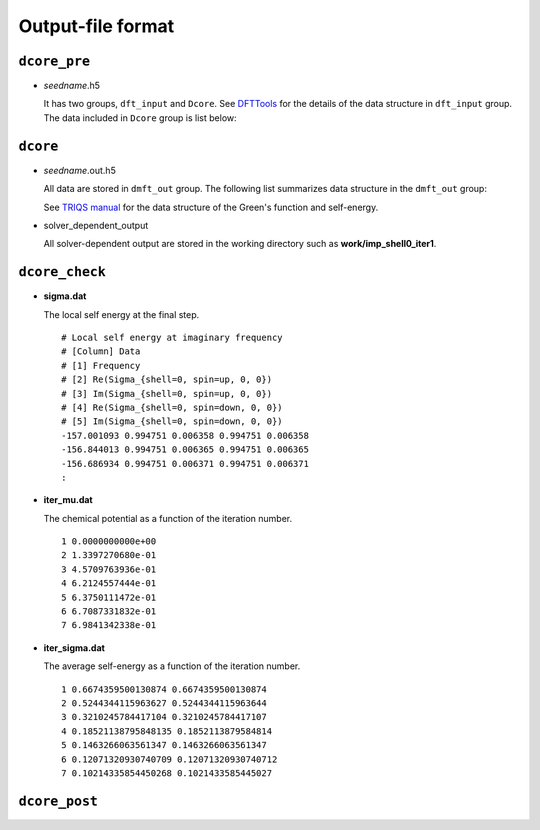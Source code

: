 .. _outputformat:

Output-file format
==================

``dcore_pre``
~~~~~~~~~~~~~

-   *seedname*.h5

    It has two groups, ``dft_input`` and ``Dcore``.
    See `DFTTools <https://triqs.ipht.cnrs.fr/applications/dft_tools/reference/h5structure.html>`_ for the details of the data structure in ``dft_input`` group.
    The data included in ``Dcore`` group is list below:

    .. include:: dcore_pre.txt

``dcore``
~~~~~~~~~

-   *seedname*.out.h5

    All data are stored in ``dmft_out`` group.
    The following list summarizes data structure in the ``dmft_out`` group:

    .. include:: dcore_out.txt

    See
    `TRIQS manual <https://triqs.ipht.cnrs.fr/1.x/reference/gfs/py/full.html#hdf5>`_
    for the data structure of the Green's function and self-energy.

-   solver_dependent_output

    All solver-dependent output are stored in the working directory such as **work/imp_shell0_iter1**.

``dcore_check``
~~~~~~~~~~~~~~~

-   **sigma.dat**

    The local self energy at the final step.

    ::

       # Local self energy at imaginary frequency
       # [Column] Data
       # [1] Frequency
       # [2] Re(Sigma_{shell=0, spin=up, 0, 0})
       # [3] Im(Sigma_{shell=0, spin=up, 0, 0})
       # [4] Re(Sigma_{shell=0, spin=down, 0, 0})
       # [5] Im(Sigma_{shell=0, spin=down, 0, 0})
       -157.001093 0.994751 0.006358 0.994751 0.006358
       -156.844013 0.994751 0.006365 0.994751 0.006365
       -156.686934 0.994751 0.006371 0.994751 0.006371
       :

-   **iter_mu.dat**

    The chemical potential as a function of the iteration number.

    ::

        1 0.0000000000e+00
        2 1.3397270680e-01
        3 4.5709763936e-01
        4 6.2124557444e-01
        5 6.3750111472e-01
        6 6.7087331832e-01
        7 6.9841342338e-01

-   **iter_sigma.dat**

    The average self-energy as a function of the iteration number.

    ::

        1 0.6674359500130874 0.6674359500130874
        2 0.5244344115963627 0.5244344115963644
        3 0.3210245784417104 0.3210245784417107
        4 0.18521138795848135 0.1852113879584814
        5 0.1463266063561347 0.1463266063561347
        6 0.12071320930740709 0.12071320930740712
        7 0.10214335854450268 0.1021433585445027

``dcore_post``
~~~~~~~~~~~~~~
